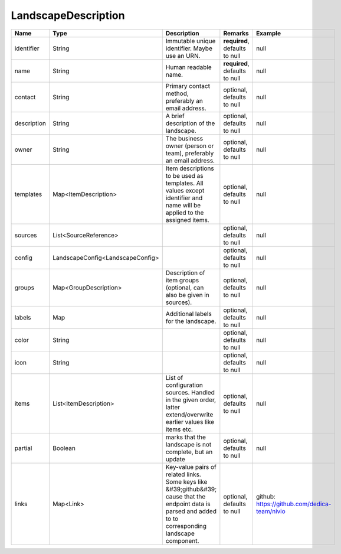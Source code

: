 LandscapeDescription
---------------




.. list-table::
   :header-rows: 1

   * - Name
     - Type
     - Description
     - Remarks
     - Example

   * - identifier
     - String
     - Immutable unique identifier. Maybe use an URN.
     - **required**, defaults to null
     - null
   * - name
     - String
     - Human readable name.
     - **required**, defaults to null
     - null
   * - contact
     - String
     - Primary contact method, preferably an email address.
     - optional, defaults to null
     - null
   * - description
     - String
     - A brief description of the landscape.
     - optional, defaults to null
     - null
   * - owner
     - String
     - The business owner (person or team), preferably an email address.
     - optional, defaults to null
     - null
   * - templates
     - Map<ItemDescription>
     - Item descriptions to be used as templates. All values except identifier and name will be applied to the assigned items.
     - optional, defaults to null
     - null
   * - sources
     - List<SourceReference>
     - 
     - optional, defaults to null
     - null
   * - config
     - LandscapeConfig<LandscapeConfig>
     - 
     - optional, defaults to null
     - null
   * - groups
     - Map<GroupDescription>
     - Description of item groups (optional, can also be given in sources).
     - optional, defaults to null
     - null
   * - labels
     - Map
     - Additional labels for the landscape.
     - optional, defaults to null
     - null
   * - color
     - String
     - 
     - optional, defaults to null
     - null
   * - icon
     - String
     - 
     - optional, defaults to null
     - null
   * - items
     - List<ItemDescription>
     - List of configuration sources. Handled in the given order, latter extend/overwrite earlier values like items etc.
     - optional, defaults to null
     - null
   * - partial
     - Boolean
     - marks that the landscape is not complete, but an update
     - optional, defaults to null
     - null
   * - links
     - Map<Link>
     - Key-value pairs of related links. Some keys like &#39;github&#39; cause that the endpoint data is parsed and added to to corresponding landscape component.
     - optional, defaults to null
     - github: https://github.com/dedica-team/nivio

